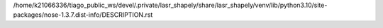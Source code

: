 /home/k21066336/tiago_public_ws/devel/.private/lasr_shapely/share/lasr_shapely/venv/lib/python3.10/site-packages/nose-1.3.7.dist-info/DESCRIPTION.rst